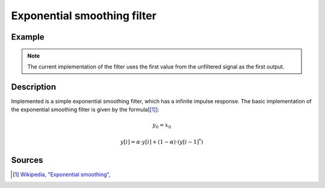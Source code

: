 ==============================
Exponential smoothing filter
==============================

.. doxygentypedef:: uz_EXP_SMOOTH_t

.. doxygenfunction:: uz_EXP_SMOOTH_init
  
.. doxygenfunction:: uz_EXP_SMOOTH_sample


Example
=======

.. code-block:: c
  :linenos:
  :caption: Example to init and sample the filter

  #include "uz_signals.h"
  int main(void) {
     float alpha = 0.3f; //smoothing factor defined by user
     uz_EXP_SMOOTH_t* test_instance = uz_EXP_SMOOTH_init(alpha);
     float unfiltered_signal = 20.0f;
     float filtered_signal = 10.0f;
     filtered_signal = uz_EXP_SMOOTH_sample(test_instance, unfiltered_signal);
  }

.. note :: The current implementation of the filter uses the first value from the unfiltered signal as the first output.

Description
===========

Implemented is a simple exponential smoothing filter, which has a infinite impulse response.
The basic implementation of the exponential smoothing filter is given by the formula[[#exponentialsmooth]_]:

.. math::    
    y_0 = x_0

.. math::  
    y[i] = \alpha \cdot y[i] + (1-\alpha) \cdot (y[i-1]^*)

Sources
=======

.. [#exponentialsmooth] `Wikipedia, "Exponential smoothing", <https://en.wikipedia.org/wiki/Exponential_smoothing>`_